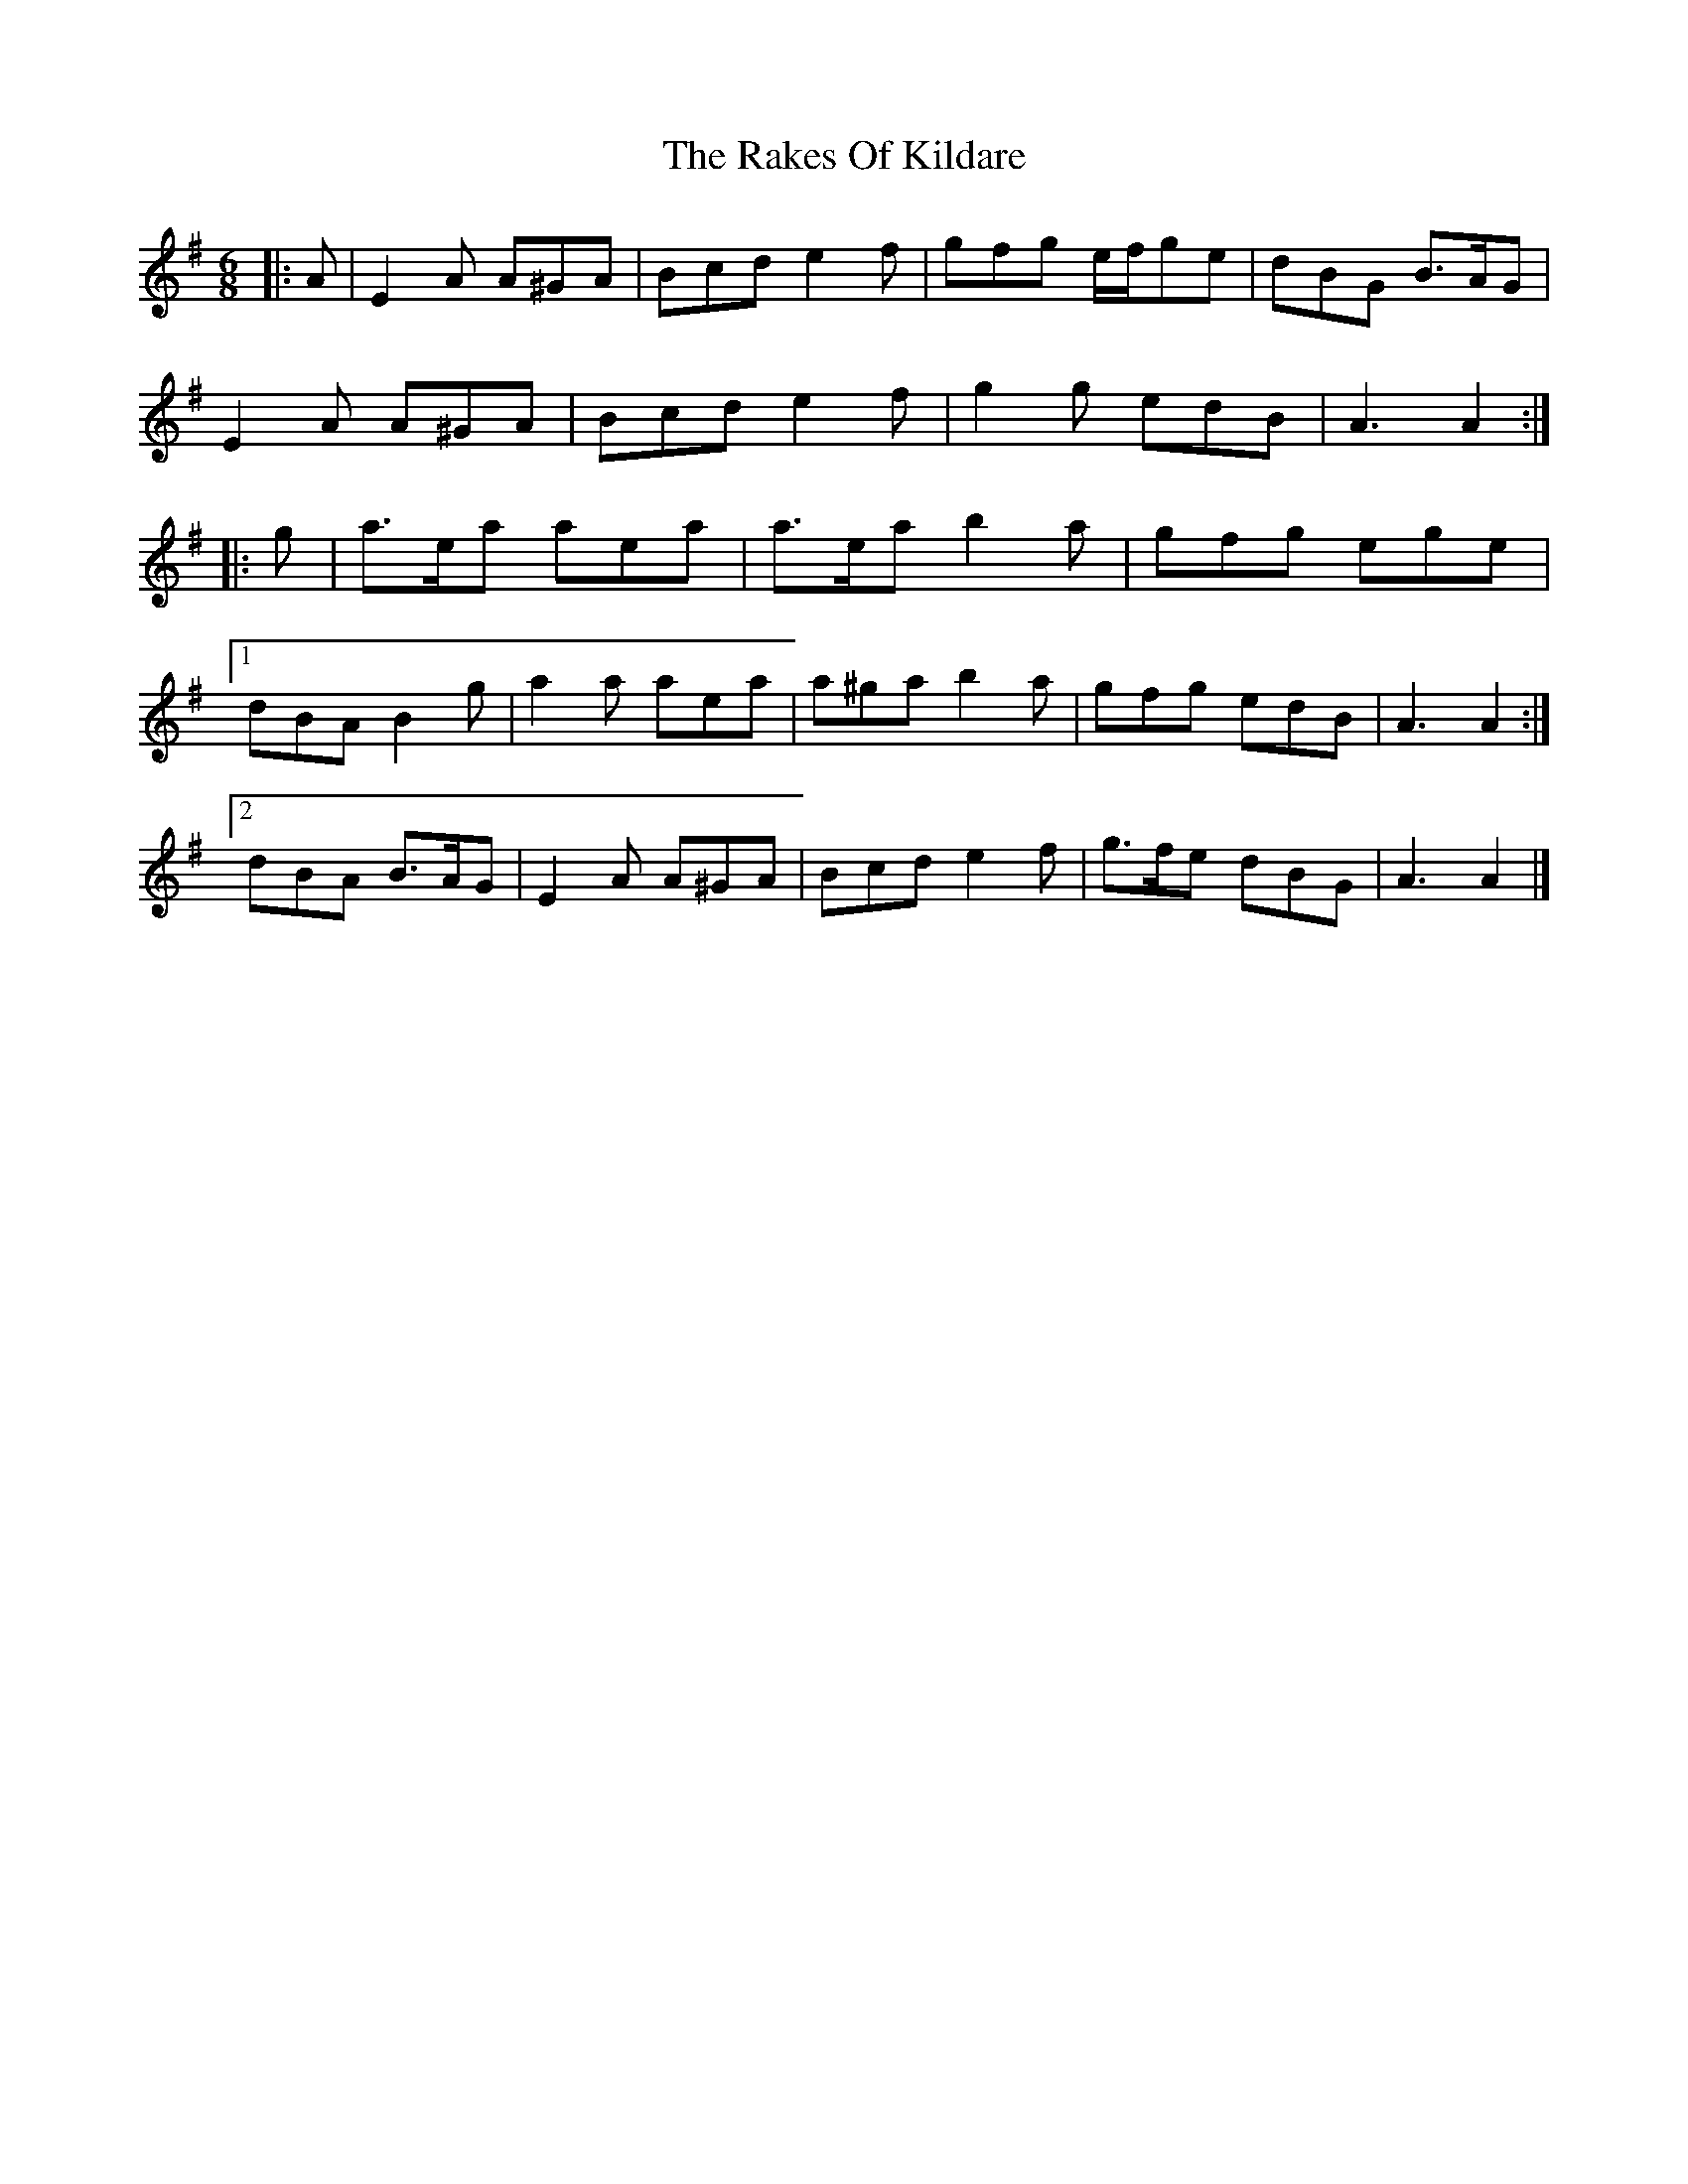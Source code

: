 X: 4
T: Rakes Of Kildare, The
Z: ceolachan
S: https://thesession.org/tunes/84#setting12587
R: jig
M: 6/8
L: 1/8
K: Ador
|: A |E2 A A^GA | Bcd e2 f | gfg e/f/ge | dBG B>AG |
E2 A A^GA | Bcd e2 f | g2 g edB | A3 A2 :|
|: g |a>ea aea | a>ea b2 a | gfg ege |
[1 dBA B2 g | a2 a aea | a^ga b2 a | gfg edB | A3 A2 :|
[2 dBA B>AG | E2 A A^GA | Bcd e2 f | g>fe dBG | A3 A2 |]
